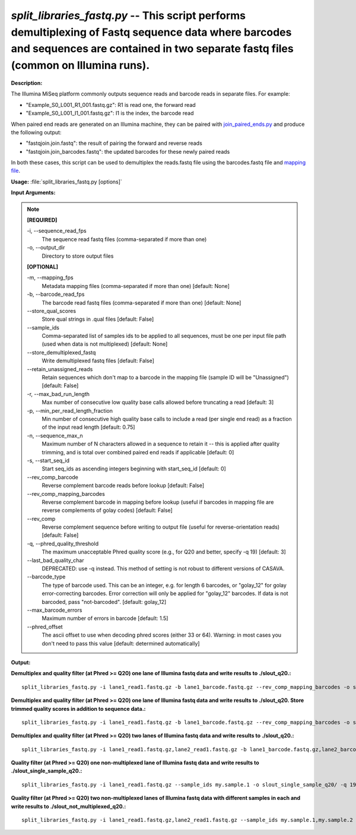 .. _split_libraries_fastq:

.. index:: split_libraries_fastq.py

*split_libraries_fastq.py* -- This script performs demultiplexing of Fastq sequence data where barcodes and sequences are contained in two separate fastq files (common on Illumina runs).
^^^^^^^^^^^^^^^^^^^^^^^^^^^^^^^^^^^^^^^^^^^^^^^^^^^^^^^^^^^^^^^^^^^^^^^^^^^^^^^^^^^^^^^^^^^^^^^^^^^^^^^^^^^^^^^^^^^^^^^^^^^^^^^^^^^^^^^^^^^^^^^^^^^^^^^^^^^^^^^^^^^^^^^^^^^^^^^^^^^^^^^^^^^^^^^^^^^^^^^^^^^^^^^^^^^^^^^^^^^^^^^^^^^^^^^^^^^^^^^^^^^^^^^^^^^^^^^^^^^^^^^^^^^^^^^^^^^^^^^^^^^^^

**Description:**

The Illumina MiSeq platform commonly outputs sequence reads and barcode reads in separate files. For example:

.. note::
- "Example_S0_L001_R1_001.fastq.gz": 	R1 is read one, the forward read
- "Example_S0_L001_I1_001.fastq.gz": 	I1 is the index, the barcode read

When paired end reads are generated on an Illumina machine, they can be paired with `join_paired_ends.py <http://qiime.org/scripts/join_paired_ends.html>`_ and produce the following output:

.. note::
- "fastqjoin.join.fastq":		the result of pairing the forward and reverse reads
- "fastqjoin.join_barcodes.fastq": 	the updated barcodes for these newly paired reads

In both these cases, this script can be used to demultiplex the reads.fastq file using the barcodes.fastq file and `mapping file <http://qiime.org/documentation/file_formats.html#mapping-file-overview>`_.



**Usage:** :file:`split_libraries_fastq.py [options]`

**Input Arguments:**

.. note::

	
	**[REQUIRED]**
		
	-i, `-`-sequence_read_fps
		The sequence read fastq files (comma-separated if more than one)
	-o, `-`-output_dir
		Directory to store output files
	
	**[OPTIONAL]**
		
	-m, `-`-mapping_fps
		Metadata mapping files (comma-separated if more than one) [default: None]
	-b, `-`-barcode_read_fps
		The barcode read fastq files (comma-separated if more than one) [default: None]
	`-`-store_qual_scores
		Store qual strings in .qual files [default: False]
	`-`-sample_ids
		Comma-separated list of samples ids to be applied to all sequences, must be one per input file path (used when data is not multiplexed) [default: None]
	`-`-store_demultiplexed_fastq
		Write demultiplexed fastq files [default: False]
	`-`-retain_unassigned_reads
		Retain sequences which don't map to a barcode in the mapping file (sample ID will be "Unassigned") [default: False]
	-r, `-`-max_bad_run_length
		Max number of consecutive low quality base calls allowed before truncating a read [default: 3]
	-p, `-`-min_per_read_length_fraction
		Min number of consecutive high quality base calls to include a read (per single end read) as a fraction of the input read length [default: 0.75]
	-n, `-`-sequence_max_n
		Maximum number of N characters allowed in a sequence to retain it -- this is applied after quality trimming, and is total over combined paired end reads if applicable [default: 0]
	-s, `-`-start_seq_id
		Start seq_ids as ascending integers beginning with start_seq_id [default: 0]
	`-`-rev_comp_barcode
		Reverse complement barcode reads before lookup [default: False]
	`-`-rev_comp_mapping_barcodes
		Reverse complement barcode in mapping before lookup (useful if barcodes in mapping file are reverse complements of golay codes) [default: False]
	`-`-rev_comp
		Reverse complement sequence before writing to output file (useful for reverse-orientation reads) [default: False]
	-q, `-`-phred_quality_threshold
		The maximum unacceptable Phred quality score (e.g., for Q20 and better, specify -q 19) [default: 3]
	`-`-last_bad_quality_char
		DEPRECATED: use -q instead. This method of setting is not robust to different versions of CASAVA.
	`-`-barcode_type
		The type of barcode used. This can be an integer, e.g. for length 6 barcodes, or "golay_12" for golay error-correcting barcodes. Error correction will only be applied for "golay_12" barcodes. If data is not barcoded, pass "not-barcoded". [default: golay_12]
	`-`-max_barcode_errors
		Maximum number of errors in barcode [default: 1.5]
	`-`-phred_offset
		The ascii offset to use when decoding phred scores (either 33 or 64). Warning: in most cases you don't need to pass this value [default: determined automatically]


**Output:**




**Demultiplex and quality filter (at Phred >= Q20) one lane of Illumina fastq data and write results to ./slout_q20.:**

::

	split_libraries_fastq.py -i lane1_read1.fastq.gz -b lane1_barcode.fastq.gz --rev_comp_mapping_barcodes -o slout_q20/ -m map.txt -q 19

**Demultiplex and quality filter (at Phred >= Q20) one lane of Illumina fastq data and write results to ./slout_q20. Store trimmed quality scores in addition to sequence data.:**

::

	split_libraries_fastq.py -i lane1_read1.fastq.gz -b lane1_barcode.fastq.gz --rev_comp_mapping_barcodes -o slout_q20/ -m map.txt --store_qual_scores -q 19

**Demultiplex and quality filter (at Phred >= Q20) two lanes of Illumina fastq data and write results to ./slout_q20.:**

::

	split_libraries_fastq.py -i lane1_read1.fastq.gz,lane2_read1.fastq.gz -b lane1_barcode.fastq.gz,lane2_barcode.fastq.gz --rev_comp_mapping_barcodes -o slout_q20/ -m map.txt,map.txt --store_qual_scores -q 19

**Quality filter (at Phred >= Q20) one non-multiplexed lane of Illumina fastq data and write results to ./slout_single_sample_q20.:**

::

	split_libraries_fastq.py -i lane1_read1.fastq.gz --sample_ids my.sample.1 -o slout_single_sample_q20/ -q 19 --barcode_type 'not-barcoded'

**Quality filter (at Phred >= Q20) two non-multiplexed lanes of Illumina fastq data with different samples in each and write results to ./slout_not_multiplexed_q20.:**

::

	split_libraries_fastq.py -i lane1_read1.fastq.gz,lane2_read1.fastq.gz --sample_ids my.sample.1,my.sample.2 -o slout_not_multiplexed_q20/ -q 19 --barcode_type 'not-barcoded'


